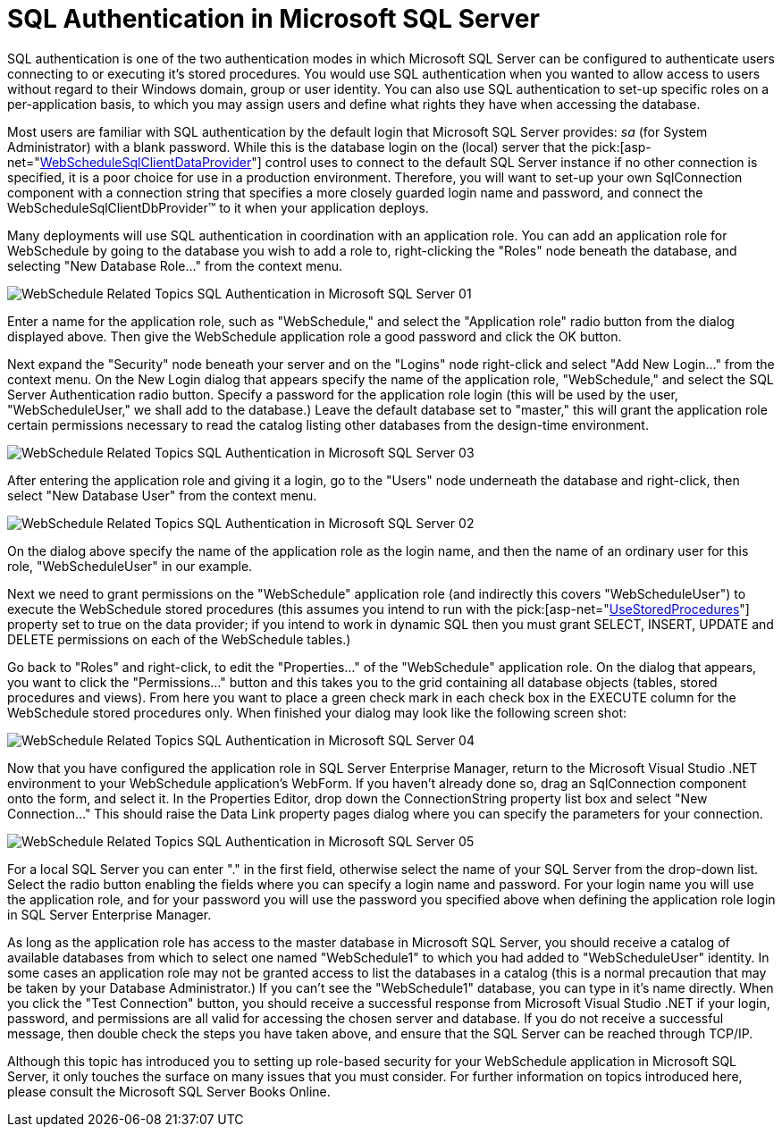 ﻿////

|metadata|
{
    "name": "webschedule-sql-authentication-in-microsoft-sql-server",
    "controlName": ["WebSchedule"],
    "tags": ["How Do I","Patterns and Practices","Scheduling"],
    "guid": "{7BDD0854-BF76-4E95-9972-7EFEA62E152C}",  
    "buildFlags": [],
    "createdOn": "0001-01-01T00:00:00Z"
}
|metadata|
////

= SQL Authentication in Microsoft SQL Server

SQL authentication is one of the two authentication modes in which Microsoft SQL Server can be configured to authenticate users connecting to or executing it's stored procedures. You would use SQL authentication when you wanted to allow access to users without regard to their Windows domain, group or user identity. You can also use SQL authentication to set-up specific roles on a per-application basis, to which you may assign users and define what rights they have when accessing the database.

Most users are familiar with SQL authentication by the default login that Microsoft SQL Server provides:  _sa_  (for System Administrator) with a blank password. While this is the database login on the (local) server that the  pick:[asp-net="link:infragistics4.webui.webscheduledataprovider.v{ProductVersion}~infragistics.webui.data.webschedulesqlclientprovider.html[WebScheduleSqlClientDataProvider]"]  control uses to connect to the default SQL Server instance if no other connection is specified, it is a poor choice for use in a production environment. Therefore, you will want to set-up your own SqlConnection component with a connection string that specifies a more closely guarded login name and password, and connect the WebScheduleSqlClientDbProvider™ to it when your application deploys.

Many deployments will use SQL authentication in coordination with an application role. You can add an application role for WebSchedule by going to the database you wish to add a role to, right-clicking the "Roles" node beneath the database, and selecting "New Database Role..." from the context menu.

image::Images/WebSchedule_Related_Topics_SQL_Authentication_in_Microsoft_SQL_Server_01.PNG[]

Enter a name for the application role, such as "WebSchedule," and select the "Application role" radio button from the dialog displayed above. Then give the WebSchedule application role a good password and click the OK button.

Next expand the "Security" node beneath your server and on the "Logins" node right-click and select "Add New Login..." from the context menu. On the New Login dialog that appears specify the name of the application role, "WebSchedule," and select the SQL Server Authentication radio button. Specify a password for the application role login (this will be used by the user, "WebScheduleUser," we shall add to the database.) Leave the default database set to "master," this will grant the application role certain permissions necessary to read the catalog listing other databases from the design-time environment.

image::Images/WebSchedule_Related_Topics_SQL_Authentication_in_Microsoft_SQL_Server_03.PNG[]

After entering the application role and giving it a login, go to the "Users" node underneath the database and right-click, then select "New Database User" from the context menu.

image::Images/WebSchedule_Related_Topics_SQL_Authentication_in_Microsoft_SQL_Server_02.PNG[]

On the dialog above specify the name of the application role as the login name, and then the name of an ordinary user for this role, "WebScheduleUser" in our example.

Next we need to grant permissions on the "WebSchedule" application role (and indirectly this covers "WebScheduleUser") to execute the WebSchedule stored procedures (this assumes you intend to run with the  pick:[asp-net="link:infragistics4.webui.webscheduledataprovider.v{ProductVersion}~infragistics.webui.data.webscheduledbprovider~usestoredprocedure.html[UseStoredProcedures]"]  property set to true on the data provider; if you intend to work in dynamic SQL then you must grant SELECT, INSERT, UPDATE and DELETE permissions on each of the WebSchedule tables.)

Go back to "Roles" and right-click, to edit the "Properties..." of the "WebSchedule" application role. On the dialog that appears, you want to click the "Permissions..." button and this takes you to the grid containing all database objects (tables, stored procedures and views). From here you want to place a green check mark in each check box in the EXECUTE column for the WebSchedule stored procedures only. When finished your dialog may look like the following screen shot:

image::Images/WebSchedule_Related_Topics_SQL_Authentication_in_Microsoft_SQL_Server_04.PNG[]

Now that you have configured the application role in SQL Server Enterprise Manager, return to the Microsoft Visual Studio .NET environment to your WebSchedule application's WebForm. If you haven't already done so, drag an SqlConnection component onto the form, and select it. In the Properties Editor, drop down the ConnectionString property list box and select "New Connection..." This should raise the Data Link property pages dialog where you can specify the parameters for your connection.

image::Images/WebSchedule_Related_Topics_SQL_Authentication_in_Microsoft_SQL_Server_05.PNG[]

For a local SQL Server you can enter "." in the first field, otherwise select the name of your SQL Server from the drop-down list. Select the radio button enabling the fields where you can specify a login name and password. For your login name you will use the application role, and for your password you will use the password you specified above when defining the application role login in SQL Server Enterprise Manager.

As long as the application role has access to the master database in Microsoft SQL Server, you should receive a catalog of available databases from which to select one named "WebSchedule1" to which you had added to "WebScheduleUser" identity. In some cases an application role may not be granted access to list the databases in a catalog (this is a normal precaution that may be taken by your Database Administrator.) If you can't see the "WebSchedule1" database, you can type in it's name directly. When you click the "Test Connection" button, you should receive a successful response from Microsoft Visual Studio .NET if your login, password, and permissions are all valid for accessing the chosen server and database. If you do not receive a successful message, then double check the steps you have taken above, and ensure that the SQL Server can be reached through TCP/IP.

Although this topic has introduced you to setting up role-based security for your WebSchedule application in Microsoft SQL Server, it only touches the surface on many issues that you must consider. For further information on topics introduced here, please consult the Microsoft SQL Server Books Online.